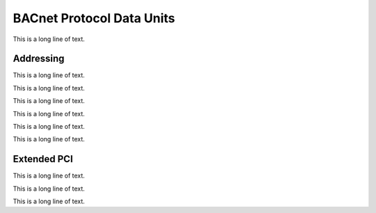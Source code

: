 .. BACpypes pdu module

.. module:: pdu

BACnet Protocol Data Units
==========================

This is a long line of text.


Addressing
----------

.. class:: Address

    This is a long line of text.

    .. attribute:: addrType

        This is a long line of text.

    .. attribute:: addrNet

        This is a long line of text.

    .. attribute:: addrLen

        This is a long line of text.

    .. attribute:: addrAddr

        This is a long line of text.

    .. method:: decode_address(addr)

        :param string addr: address specification to interpret

        This is a long line of text.

    .. method:: __str__

    .. method:: __repr__

        This method overrides the built-in function to provide a little bit
        better string, using *__str__* for help.

    .. method:: __hash__

        This method is used to allow addresses to be used as keys in
        dictionaries which require keys to be hashable.

        .. note::

            Once an address is used in a dictionary is should be considered
            immutable.

    .. method:: __eq__(arg)
                __ne__(arg)

        :param arg: another address, or something that can be interpreted as an address

        This is a long line of text.

.. class:: LocalStation(Address)

    This is a long line of text.

.. class:: RemoteStation(Address)

    This is a long line of text.

.. class:: LocalBroadcast(Address)

    This is a long line of text.

.. class:: RemoteBroadcast(Address)

    This is a long line of text.

.. class:: GlobalBroadcast(Address)

    This is a long line of text.

Extended PCI
------------

This is a long line of text.

.. class:: PCI(_PCI)

    This is a long line of text.

    .. attribute:: pduExpectingReply

        This is a long line of text.

    .. attribute:: pduNetworkPriority

        This is a long line of text.

.. class:: PDU(PCI, PDUData)

    This is a long line of text.
